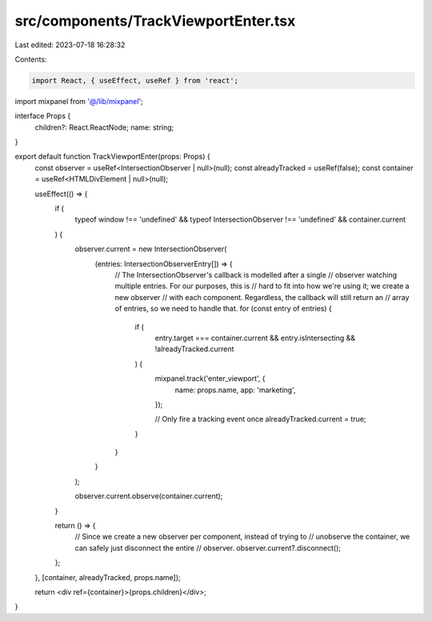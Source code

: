 src/components/TrackViewportEnter.tsx
=====================================

Last edited: 2023-07-18 16:28:32

Contents:

.. code-block:: tsx

    import React, { useEffect, useRef } from 'react';

import mixpanel from '@/lib/mixpanel';

interface Props {
  children?: React.ReactNode;
  name: string;
}

export default function TrackViewportEnter(props: Props) {
  const observer = useRef<IntersectionObserver | null>(null);
  const alreadyTracked = useRef(false);
  const container = useRef<HTMLDivElement | null>(null);

  useEffect(() => {
    if (
      typeof window !== 'undefined' &&
      typeof IntersectionObserver !== 'undefined' &&
      container.current
    ) {
      observer.current = new IntersectionObserver(
        (entries: IntersectionObserverEntry[]) => {
          // The IntersectionObserver's callback is modelled after a single
          // observer watching multiple entries. For our purposes, this is
          // hard to fit into how we're using it; we create a new observer
          // with each component. Regardless, the callback will still return an
          // array of entries, so we need to handle that.
          for (const entry of entries) {
            if (
              entry.target === container.current &&
              entry.isIntersecting &&
              !alreadyTracked.current
            ) {
              mixpanel.track('enter_viewport', {
                name: props.name,
                app: 'marketing',
              });

              // Only fire a tracking event once
              alreadyTracked.current = true;
            }
          }
        }
      );

      observer.current.observe(container.current);
    }

    return () => {
      // Since we create a new observer per component, instead of trying to
      // unobserve the container, we can safely just disconnect the entire
      // observer.
      observer.current?.disconnect();
    };
  }, [container, alreadyTracked, props.name]);

  return <div ref={container}>{props.children}</div>;
}


